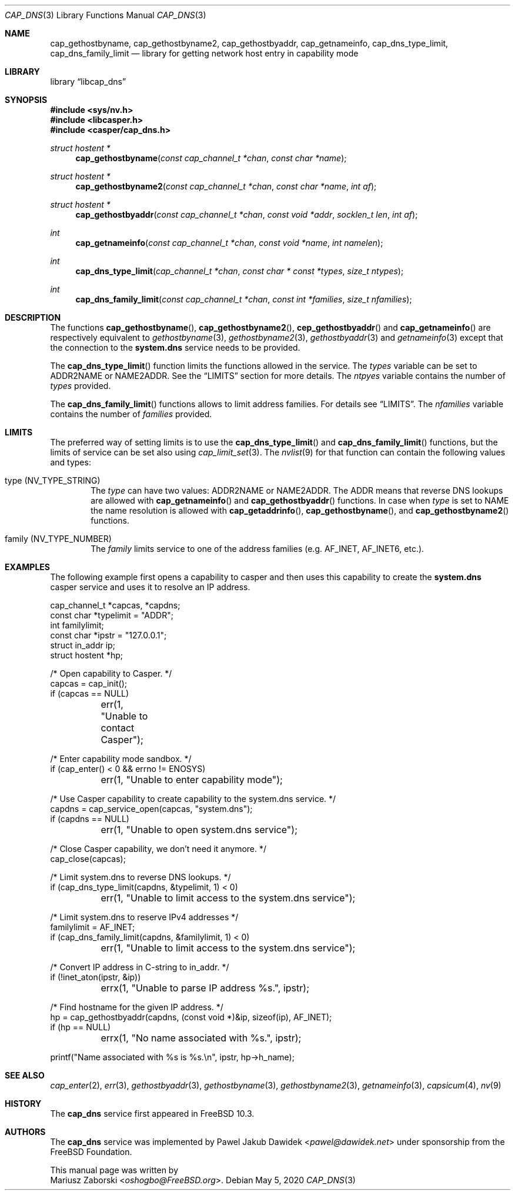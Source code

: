 .\" Copyright (c) 2018 Mariusz Zaborski <oshogbo@FreeBSD.org>
.\" All rights reserved.
.\"
.\" Redistribution and use in source and binary forms, with or without
.\" modification, are permitted provided that the following conditions
.\" are met:
.\" 1. Redistributions of source code must retain the above copyright
.\"    notice, this list of conditions and the following disclaimer.
.\" 2. Redistributions in binary form must reproduce the above copyright
.\"    notice, this list of conditions and the following disclaimer in the
.\"    documentation and/or other materials provided with the distribution.
.\"
.\" THIS SOFTWARE IS PROVIDED BY THE AUTHORS AND CONTRIBUTORS ``AS IS'' AND
.\" ANY EXPRESS OR IMPLIED WARRANTIES, INCLUDING, BUT NOT LIMITED TO, THE
.\" IMPLIED WARRANTIES OF MERCHANTABILITY AND FITNESS FOR A PARTICULAR PURPOSE
.\" ARE DISCLAIMED.  IN NO EVENT SHALL THE AUTHORS OR CONTRIBUTORS BE LIABLE
.\" FOR ANY DIRECT, INDIRECT, INCIDENTAL, SPECIAL, EXEMPLARY, OR CONSEQUENTIAL
.\" DAMAGES (INCLUDING, BUT NOT LIMITED TO, PROCUREMENT OF SUBSTITUTE GOODS
.\" OR SERVICES; LOSS OF USE, DATA, OR PROFITS; OR BUSINESS INTERRUPTION)
.\" HOWEVER CAUSED AND ON ANY THEORY OF LIABILITY, WHETHER IN CONTRACT, STRICT
.\" LIABILITY, OR TORT (INCLUDING NEGLIGENCE OR OTHERWISE) ARISING IN ANY WAY
.\" OUT OF THE USE OF THIS SOFTWARE, EVEN IF ADVISED OF THE POSSIBILITY OF
.\" SUCH DAMAGE.
.\"
.\"
.Dd May 5, 2020
.Dt CAP_DNS 3
.Os
.Sh NAME
.Nm cap_gethostbyname ,
.Nm cap_gethostbyname2 ,
.Nm cap_gethostbyaddr ,
.Nm cap_getnameinfo ,
.Nm cap_dns_type_limit ,
.Nm cap_dns_family_limit
.Nd "library for getting network host entry in capability mode"
.Sh LIBRARY
.Lb libcap_dns
.Sh SYNOPSIS
.In sys/nv.h
.In libcasper.h
.In casper/cap_dns.h
.Ft "struct hostent *"
.Fn cap_gethostbyname "const cap_channel_t *chan" "const char *name"
.Ft "struct hostent *"
.Fn cap_gethostbyname2 "const cap_channel_t *chan" "const char *name" "int af"
.Ft "struct hostent *"
.Fn cap_gethostbyaddr "const cap_channel_t *chan" "const void *addr" "socklen_t len" "int af"
.Ft "int"
.Fn cap_getnameinfo "const cap_channel_t *chan" "const void *name" "int namelen"
.Ft "int"
.Fn cap_dns_type_limit "cap_channel_t *chan" "const char * const *types" "size_t ntypes"
.Ft "int"
.Fn cap_dns_family_limit "const cap_channel_t *chan" "const int *families" "size_t nfamilies"
.Sh DESCRIPTION
The functions
.Fn cap_gethostbyname ,
.Fn cap_gethostbyname2 ,
.Fn cep_gethostbyaddr
and
.Fn cap_getnameinfo
are respectively equivalent to
.Xr gethostbyname 3 ,
.Xr gethostbyname2 3 ,
.Xr gethostbyaddr 3
and
.Xr getnameinfo 3
except that the connection to the
.Nm system.dns
service needs to be provided.
.Pp
The
.Fn cap_dns_type_limit
function limits the functions allowed in the service.
The
.Fa types
variable can be set to
.Dv ADDR2NAME
or
.Dv NAME2ADDR .
See the
.Sx LIMITS
section for more details.
The
.Fa ntpyes
variable contains the number of
.Fa types
provided.
.Pp
The
.Fn cap_dns_family_limit
functions allows to limit address families.
For details see
.Sx LIMITS .
The
.Fa nfamilies
variable contains the number of
.Fa families
provided.
.Sh LIMITS
The preferred way of setting limits is to use the
.Fn cap_dns_type_limit
and
.Fn cap_dns_family_limit
functions, but the limits of service can be set also using
.Xr cap_limit_set 3 .
The
.Xr nvlist 9
for that function can contain the following values and types:
.Bl -ohang -offset indent
.It type ( NV_TYPE_STRING )
The
.Va type
can have two values:
.Dv ADDR2NAME
or
.Dv NAME2ADDR .
The
.Dv ADDR
means that reverse DNS lookups are allowed with
.Fn cap_getnameinfo
and
.Fn cap_gethostbyaddr
functions.
In case when
.Va type
is set to
.Dv NAME
the name resolution is allowed with
.Fn cap_getaddrinfo ,
.Fn cap_gethostbyname ,
and
.Fn cap_gethostbyname2
functions.
.It family ( NV_TYPE_NUMBER )
The
.Va family
limits service to one of the address families (e.g.
.Dv AF_INET , AF_INET6 ,
etc.).
.Sh EXAMPLES
The following example first opens a capability to casper and then uses this
capability to create the
.Nm system.dns
casper service and uses it to resolve an IP address.
.Bd -literal
cap_channel_t *capcas, *capdns;
const char *typelimit = "ADDR";
int familylimit;
const char *ipstr = "127.0.0.1";
struct in_addr ip;
struct hostent *hp;

/* Open capability to Casper. */
capcas = cap_init();
if (capcas == NULL)
	err(1, "Unable to contact Casper");

/* Enter capability mode sandbox. */
if (cap_enter() < 0 && errno != ENOSYS)
	err(1, "Unable to enter capability mode");

/* Use Casper capability to create capability to the system.dns service. */
capdns = cap_service_open(capcas, "system.dns");
if (capdns == NULL)
	err(1, "Unable to open system.dns service");

/* Close Casper capability, we don't need it anymore. */
cap_close(capcas);

/* Limit system.dns to reverse DNS lookups. */
if (cap_dns_type_limit(capdns, &typelimit, 1) < 0)
	err(1, "Unable to limit access to the system.dns service");

/* Limit system.dns to reserve IPv4 addresses */
familylimit = AF_INET;
if (cap_dns_family_limit(capdns, &familylimit, 1) < 0)
	err(1, "Unable to limit access to the system.dns service");

/* Convert IP address in C-string to in_addr. */
if (!inet_aton(ipstr, &ip))
	errx(1, "Unable to parse IP address %s.", ipstr);

/* Find hostname for the given IP address. */
hp = cap_gethostbyaddr(capdns, (const void *)&ip, sizeof(ip), AF_INET);
if (hp == NULL)
	errx(1, "No name associated with %s.", ipstr);

printf("Name associated with %s is %s.\\n", ipstr, hp->h_name);
.Ed
.Sh SEE ALSO
.Xr cap_enter 2 ,
.Xr err 3 ,
.Xr gethostbyaddr 3 ,
.Xr gethostbyname 3 ,
.Xr gethostbyname2 3 ,
.Xr getnameinfo 3 ,
.Xr capsicum 4 ,
.Xr nv 9
.Sh HISTORY
The
.Nm cap_dns
service first appeared in
.Fx 10.3 .
.Sh AUTHORS
The
.Nm cap_dns
service was implemented by
.An Pawel Jakub Dawidek Aq Mt pawel@dawidek.net
under sponsorship from the FreeBSD Foundation.
.Pp
This manual page was written by
.An Mariusz Zaborski Aq Mt oshogbo@FreeBSD.org .
